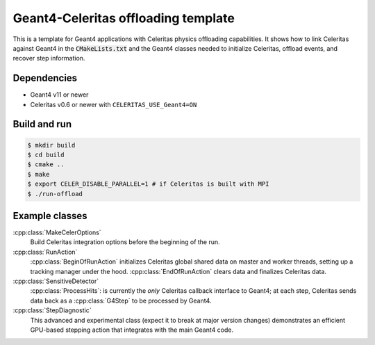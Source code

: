 Geant4-Celeritas offloading template
====================================

This is a template for Geant4 applications with Celeritas physics offloading
capabilities. It shows how to link Celeritas against Geant4 in the
:code:`CMakeLists.txt` and the Geant4 classes needed to initialize Celeritas,
offload events, and recover step information.

Dependencies
------------

- Geant4 v11 or newer
- Celeritas v0.6 or newer with ``CELERITAS_USE_Geant4=ON``

Build and run
-------------

.. code-block:: sh

   $ mkdir build
   $ cd build
   $ cmake ..
   $ make
   $ export CELER_DISABLE_PARALLEL=1 # if Celeritas is built with MPI
   $ ./run-offload


Example classes
---------------

:cpp:class:`MakeCelerOptions`
  Build Celeritas integration options before the beginning of the run.

:cpp:class:`RunAction`
  :cpp:class:`BeginOfRunAction` initializes Celeritas global shared data on
  master and worker threads, setting up a tracking manager under the hood.
  :cpp:class:`EndOfRunAction` clears data and finalizes Celeritas data.

:cpp:class:`SensitiveDetector`
  :cpp:class:`ProcessHits`: is currently the *only* Celeritas callback
  interface to Geant4; at each step, Celeritas sends data back as a
  :cpp:class:`G4Step` to be processed by Geant4.

:cpp:class:`StepDiagnostic`
  This advanced and experimental class (expect it to break at major version
  changes) demonstrates an efficient GPU-based stepping action that integrates
  with the main Geant4 code.
